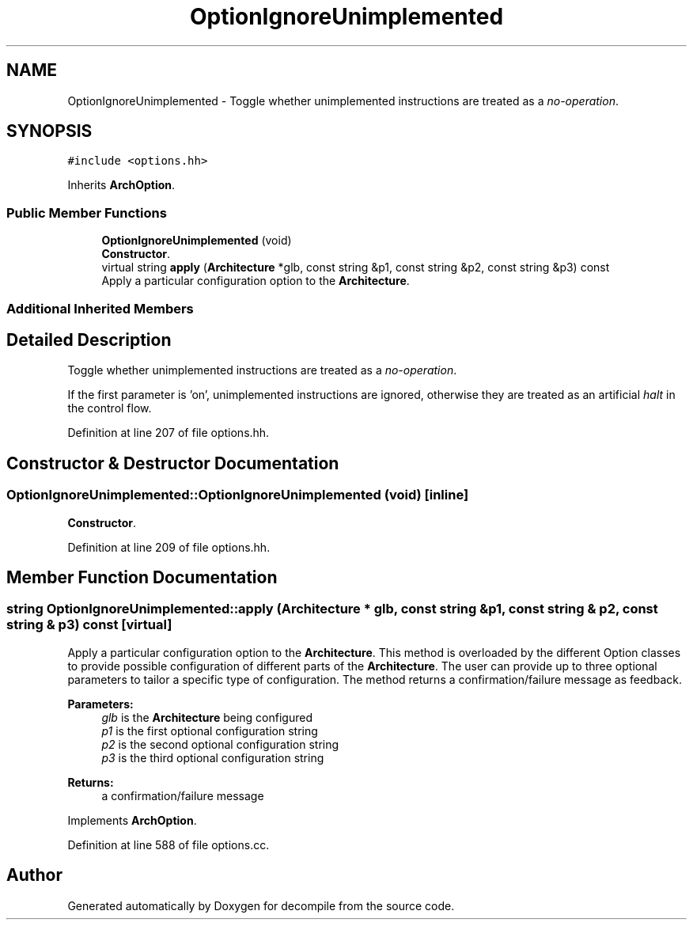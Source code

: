 .TH "OptionIgnoreUnimplemented" 3 "Sun Apr 14 2019" "decompile" \" -*- nroff -*-
.ad l
.nh
.SH NAME
OptionIgnoreUnimplemented \- Toggle whether unimplemented instructions are treated as a \fIno-operation\fP\&.  

.SH SYNOPSIS
.br
.PP
.PP
\fC#include <options\&.hh>\fP
.PP
Inherits \fBArchOption\fP\&.
.SS "Public Member Functions"

.in +1c
.ti -1c
.RI "\fBOptionIgnoreUnimplemented\fP (void)"
.br
.RI "\fBConstructor\fP\&. "
.ti -1c
.RI "virtual string \fBapply\fP (\fBArchitecture\fP *glb, const string &p1, const string &p2, const string &p3) const"
.br
.RI "Apply a particular configuration option to the \fBArchitecture\fP\&. "
.in -1c
.SS "Additional Inherited Members"
.SH "Detailed Description"
.PP 
Toggle whether unimplemented instructions are treated as a \fIno-operation\fP\&. 

If the first parameter is 'on', unimplemented instructions are ignored, otherwise they are treated as an artificial \fIhalt\fP in the control flow\&. 
.PP
Definition at line 207 of file options\&.hh\&.
.SH "Constructor & Destructor Documentation"
.PP 
.SS "OptionIgnoreUnimplemented::OptionIgnoreUnimplemented (void)\fC [inline]\fP"

.PP
\fBConstructor\fP\&. 
.PP
Definition at line 209 of file options\&.hh\&.
.SH "Member Function Documentation"
.PP 
.SS "string OptionIgnoreUnimplemented::apply (\fBArchitecture\fP * glb, const string & p1, const string & p2, const string & p3) const\fC [virtual]\fP"

.PP
Apply a particular configuration option to the \fBArchitecture\fP\&. This method is overloaded by the different Option classes to provide possible configuration of different parts of the \fBArchitecture\fP\&. The user can provide up to three optional parameters to tailor a specific type of configuration\&. The method returns a confirmation/failure message as feedback\&. 
.PP
\fBParameters:\fP
.RS 4
\fIglb\fP is the \fBArchitecture\fP being configured 
.br
\fIp1\fP is the first optional configuration string 
.br
\fIp2\fP is the second optional configuration string 
.br
\fIp3\fP is the third optional configuration string 
.RE
.PP
\fBReturns:\fP
.RS 4
a confirmation/failure message 
.RE
.PP

.PP
Implements \fBArchOption\fP\&.
.PP
Definition at line 588 of file options\&.cc\&.

.SH "Author"
.PP 
Generated automatically by Doxygen for decompile from the source code\&.
